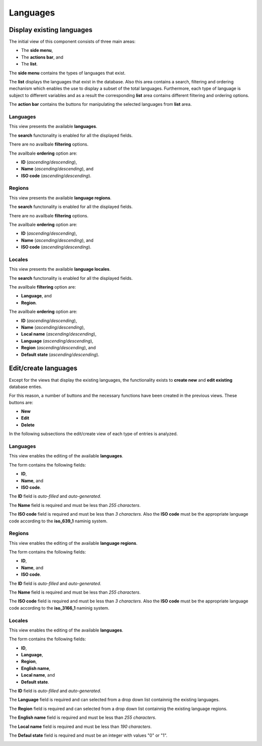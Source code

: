 Languages
=========

Display existing languages
--------------------------

The initial view of this component consists of three main areas:

* The **side menu**,

* The **actions bar**, and 

* The **list**.

The **side menu** contains the types of languages that exist.

The **list** displays the languages that exist in the database. 
Also this area contains a search, filtering and ordering mechanism which enables the use to display a subset of the total languages.
Furthermore, each type of language is subject to different variables and as a result the corresponding **list** area contains different filtering and ordering options.

The **action bar** contains the buttons for manipulating the selected languages from **list** area.

Languages
^^^^^^^^^

This view presents the available **languages**.

The **search** functonality is enabled for all the displayed fields.

There are no availbale **filtering** options.

The availbale **ordering** option are:

* **ID** (*ascending*/*descending*),

* **Name** (*ascending*/*descending*), and

* **ISO code** (*ascending*/*descending*).

.. image:: languages_languages.png
   :scale: 50 %
   :alt: Languages
   :align: center

Regions
^^^^^^^

This view presents the available **language regions**.

The **search** functonality is enabled for all the displayed fields.

There are no availbale **filtering** options.

The availbale **ordering** option are:

* **ID** (*ascending*/*descending*),

* **Name** (*ascending*/*descending*), and

* **ISO code** (*ascending*/*descending*).

.. image:: languages_regions.png
   :scale: 50 %
   :alt: Regions
   :align: center

Locales
^^^^^^^

This view presents the available **language locales**.

The **search** functonality is enabled for all the displayed fields.

The availbale **filtering** option are:

* **Language**, and

* **Region**.

The availbale **ordering** option are:

* **ID** (*ascending*/*descending*),

* **Name** (*ascending*/*descending*),

* **Local name** (*ascending*/*descending*),

* **Language** (*ascending*/*descending*),

* **Region** (*ascending*/*descending*), and

* **Default state** (*ascending*/*descending*).

.. image:: languages_locales.png
   :scale: 50 %
   :alt: Locales
   :align: center

Edit/create languages
---------------------

Except for the views that display the existing languages, the functionality exists to **create new** and **edit existing** database enties. 

For this reason, a number of buttons and the necessary functions have been created in the previous views. 
These buttons are:

* **New**

* **Edit**

* **Delete**

In the following subsections the edit/create view of each type of entries is analyzed. 

Languages
^^^^^^^^^

This view enables the editing of the available **languages**.

The form contains the following fields:

* **ID**, 

* **Name**, and

* **ISO code**.

The **ID** field is *auto-filled* and *auto-generated*.

The **Name** field is required and must be less than *255 characters*.

The **ISO code** field is required and must be less than *3 characters*.
Also the **ISO code** must be the appropriate language code according to the **iso_639_1** naminig system.

.. image:: languages_edit_language.png
   :scale: 50 %
   :alt: Languages
   :align: center

Regions
^^^^^^^

This view enables the editing of the available **language regions**.

The form contains the following fields:

* **ID**, 

* **Name**, and

* **ISO code**.

The **ID** field is *auto-filled* and *auto-generated*.

The **Name** field is required and must be less than *255 characters*.

The **ISO code** field is required and must be less than *3 characters*.
Also the **ISO code** must be the appropriate language code according to the **iso_3166_1** naminig system.

.. image:: languages_edit_region.png
   :scale: 50 %
   :alt: Regions
   :align: center

Locales
^^^^^^^

This view enables the editing of the available **languages**.

The form contains the following fields:

* **ID**, 

* **Language**,

* **Region**,

* **English name**,

* **Local name**, and

* **Default state**.

The **ID** field is *auto-filled* and *auto-generated*.

The **Language** field is required and can selected from a drop down list containnig the existing languages.

The **Region** field is required and can selected from a drop down list containnig the existing language regions.

The **English name** field is required and must be less than *255 characters*.

The **Local name** field is required and must be less than *190 characters*.

The **Defaul state** field is required and must be an integer with values "0" or "1".

.. image:: languages_edit_locale.png
   :scale: 50 %
   :alt: Locales
   :align: center
